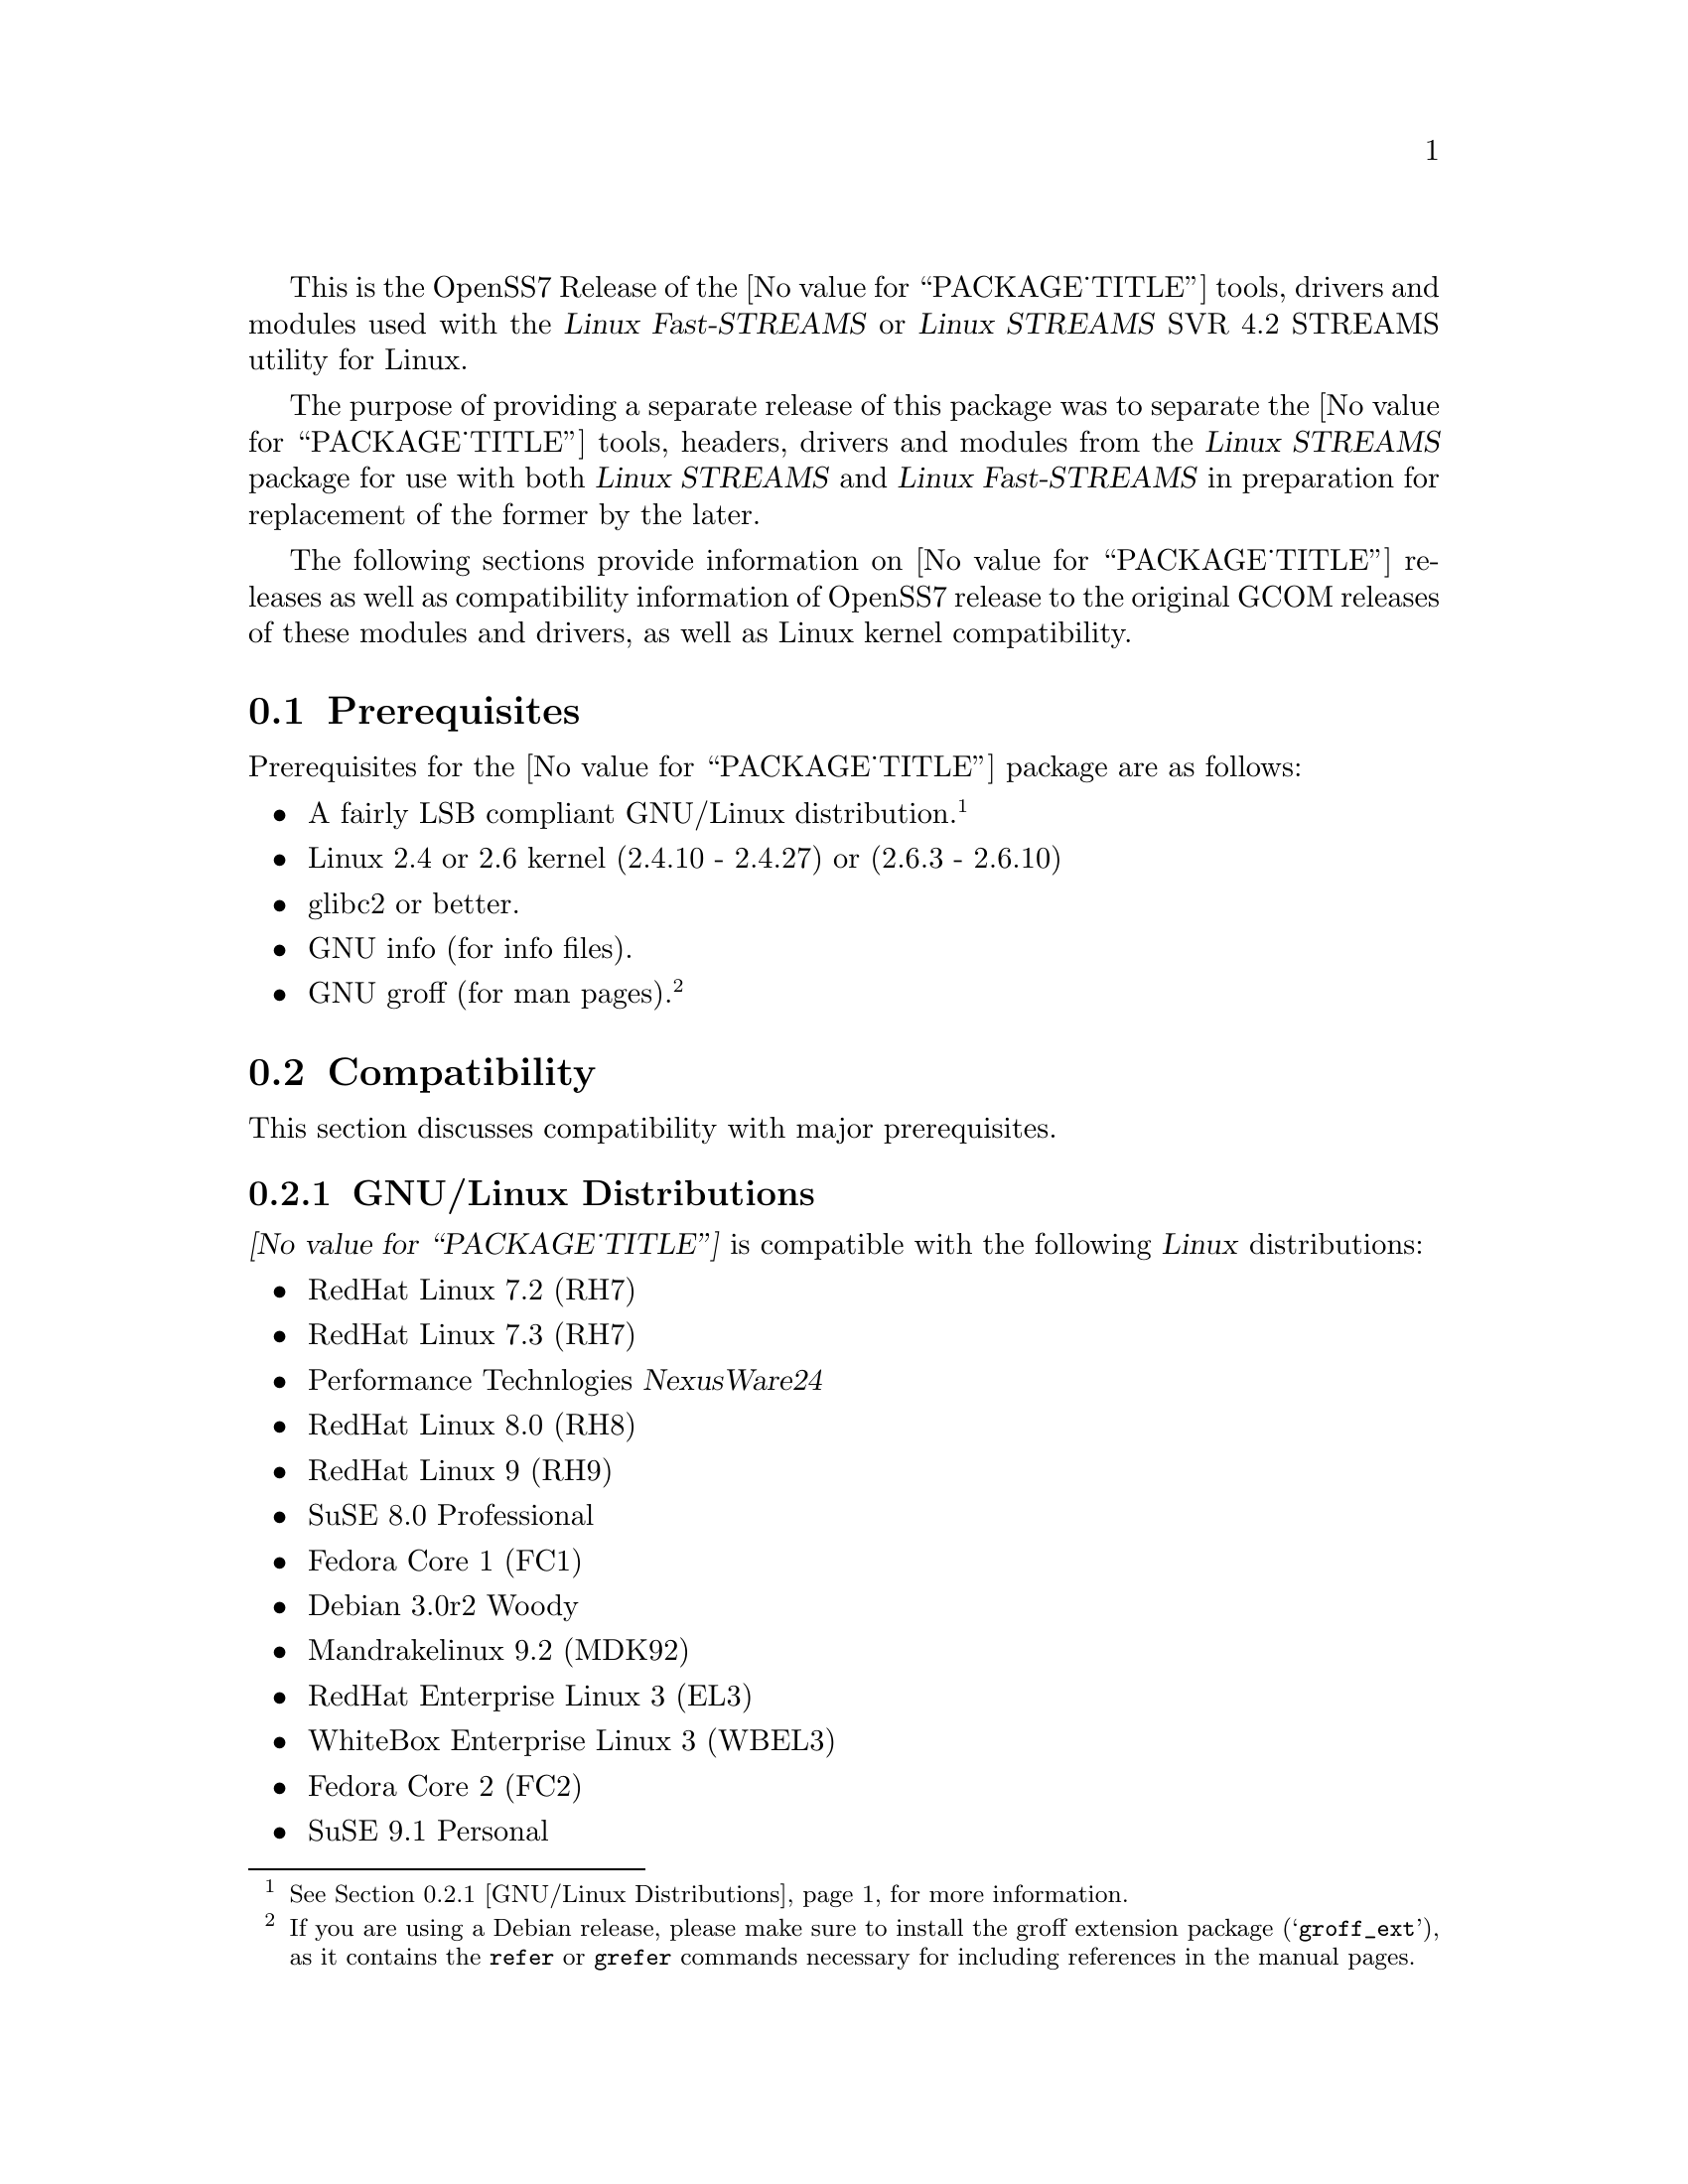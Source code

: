 @c -*- texinfo -*- vim: ft=texinfo
@c =========================================================================
@c
@c @(#) $Id: releases.texi,v 0.9.2.8 2005/04/12 09:28:56 brian Exp $
@c
@c =========================================================================
@c
@c Copyright (C) 2001-2005  OpenSS7 Corporation <www.openss7.com>
@c Copyright (C) 1997-2000  Brian F. G. Bidulock <bidulock@openss7.org>
@c
@c All Rights Reserved.
@c
@c Permission is granted to make and distribute verbatim copies of this
@c manual provided the copyright notice and this permission notice are
@c preserved on all copies.
@c
@c Permission is granted to copy and distribute modified versions of this
@c manual under the conditions for verbatim copying, provided that the
@c entire resulting derived work is distributed under the terms of a
@c permission notice identical to this one
@c 
@c Since the Linux kernel and libraries are constantly changing, this
@c manual page may be incorrect or out-of-date.  The author(s) assume no
@c responsibility for errors or omissions, or for damages resulting from
@c the use of the information contained herein.  The author(s) may not
@c have taken the same level of care in the production of this manual,
@c which is licensed free of charge, as they might when working
@c professionally.
@c 
@c Formatted or processed versions of this manual, if unaccompanied by
@c the source, must acknowledge the copyright and authors of this work.
@c
@c -------------------------------------------------------------------------
@c
@c U.S. GOVERNMENT RESTRICTED RIGHTS.  If you are licensing this Software
@c on behalf of the U.S. Government ("Government"), the following
@c provisions apply to you.  If the Software is supplied by the Department
@c of Defense ("DoD"), it is classified as "Commercial Computer Software"
@c under paragraph 252.227-7014 of the DoD Supplement to the Federal
@c Acquisition Regulations ("DFARS") (or any successor regulations) and the
@c Government is acquiring only the license rights granted herein (the
@c license rights customarily provided to non-Government users).  If the
@c Software is supplied to any unit or agency of the Government other than
@c DoD, it is classified as "Restricted Computer Software" and the
@c Government's rights in the Software are defined in paragraph 52.227-19
@c of the Federal Acquisition Regulations ("FAR") (or any success
@c regulations) or, in the cases of NASA, in paragraph 18.52.227-86 of the
@c NASA Supplement to the FAR (or any successor regulations).
@c
@c =========================================================================
@c 
@c Commercial licensing and support of this software is available from
@c OpenSS7 Corporation at a fee.  See http://www.openss7.com/
@c 
@c =========================================================================
@c
@c Last Modified $Date: 2005/04/12 09:28:56 $ by $Author: brian $
@c
@c =========================================================================

@c ----------------------------------------------------------------------------

This is the OpenSS7 Release of the @value{PACKAGE_TITLE} tools, drivers and modules
used with the @cite{Linux Fast-STREAMS} or @cite{Linux STREAMS} SVR 4.2 STREAMS utility for Linux.

The purpose of providing a separate release of this package was to separate the
@value{PACKAGE_TITLE} tools, headers, drivers and modules from the @cite{Linux STREAMS} package for
use with both @cite{Linux STREAMS} and @cite{Linux Fast-STREAMS} in preparation for replacement of
the former by the later.

The following sections provide information on @value{PACKAGE_TITLE} releases as well as
compatibility information of OpenSS7 release to the original GCOM releases of these modules and
drivers, as well as Linux kernel compatibility.

@menu
* Prerequisites::		Prerequisite packages
* Compatibility::		Compatibility Issues
* Release Notes::		Release Notes
* Bugs::			Known Bugs
* Schedule::			Development and Bug Fix Schedule
* History::			Project History
@end menu

@c ----------------------------------------------------------------------------
@c ----------------------------------------------------------------------------

@node Prerequisites
@section Prerequisites
@cindex prerequisites

Prerequisites for the @value{PACKAGE_TITLE} package are as follows:

@itemize @bullet
@item A fairly LSB compliant GNU/Linux distribution.
@footnote{@xref{GNU/Linux Distributions}, for more information.}
@item Linux 2.4 or 2.6 kernel (2.4.10 - 2.4.27) or (2.6.3 - 2.6.10)
@item glibc2 or better.
@item GNU info (for info files).
@item GNU groff (for man pages).
@footnote{If you are using a Debian release, please make sure to install the groff extension package
(@samp{groff_ext}), as it contains the @command{refer} or @command{grefer} commands necessary for
including references in the manual pages.}
@end itemize

@c ----------------------------------------------------------------------------
@c ----------------------------------------------------------------------------

@node Compatibility
@section Compatibility
@cindex compatibility

This section discusses compatibility with major prerequisites.

@menu
* GNU/Linux Distributions::	Compatibility to GNU/Linux Distributions
* Linux Kernel::		Compatibility to Linux Kernels
* Linux STREAMS::		Compatibility to LiS
* Linux Fast-STREAMS::		Compatibility to LfS
@end menu

@c ----------------------------------------------------------------------------

@node GNU/Linux Distributions
@subsection GNU/Linux Distributions
@cindex GNU/Linux Distributions

@dfn{@value{PACKAGE_TITLE}} is compatible with the following @dfn{Linux} distributions:

@itemize @bullet
@item RedHat Linux 7.2 (RH7)
@item RedHat Linux 7.3 (RH7)
@item Performance Technlogies @dfn{NexusWare24}
@item RedHat Linux 8.0 (RH8)
@item RedHat Linux 9 (RH9)
@item SuSE 8.0 Professional
@item Fedora Core 1 (FC1)
@item Debian 3.0r2 Woody
@item Mandrakelinux 9.2 (MDK92)
@item RedHat Enterprise Linux 3 (EL3)
@item WhiteBox Enterprise Linux 3 (WBEL3)
@item Fedora Core 2 (FC2)
@item SuSE 9.1 Personal
@item Mandrakelinux 10.0 (MDK100)
@item SuSE 9.2 Professional (SuSE9.2)
@item Mandrakelinux 10.1 (MDK101)
@item Fedora Core 3 (FC3)
@item RedHat Enterprise Linux 4 (EL4)
@item CentOS Enterprise Linux 4.0
@end itemize

When installing from the tarball (@pxref{Installing the Tar Ball}), this distribution is probably
compatible with a  much broader array of distributions than those listed above.  These are the
distributions against which the current maintainer creates builds.

@node Linux Kernel
@subsection Kernel
@cindex Kernel

@dfn{@value{PACKAGE_TITLE}} compiles as a @dfn{Linux} kernel module.  It is not ncessary to patch the
@dfn{Linux} kernel to use the package.  At a later date, it is possible to move this package into the
kernel.

@dfn{@value{PACKAGE_TITLE}} is compatible with 2.4 kernel series after 2.4.10.  It has been tested
up to and including 2.6.10.

@node Linux STREAMS
@subsection Linux STREAMS
@cindex Linux STREAMS

@node Linux Fast-STREAMS
@subsection Linux Fast-STREAMS
@cindex Linux Fast-STREAMS

@c ----------------------------------------------------------------------------
@c ----------------------------------------------------------------------------

@node Release Notes
@section Release Notes
@cindex release notes

The sections that follow provide information on OpenSS7 releases of the @*
@value{PACKAGE_TITLE} package.

@ifnotplaintext
@ifnothtml
@menu
* Release @value{PACKAGE}-@value{VERSION}::			Release @value{PACKAGE_RELEASE}
* Release sctp-0.2.20-1::		Release 1
@end menu
@end ifnothtml
@end ifnotplaintext

@c ----------------------------------------------------------------------------

@node Release @value{PACKAGE}-@value{VERSION}
@subsection Release @value{PACKAGE}-@value{VERSION}
@cindex release @value{PACKAGE}-@value{VERSION}

Updated version numbering.  Improved build process.

@c ----------------------------------------------------------------------------

@node sctp-0.2.20-1
@subsection sctp-0.2.20-1
@cindex sctp-0.2.20-1

Initial autoconf/RPM packaging of the @command{@value{PACKAGE}} release.

Not publicly released.

@c ----------------------------------------------------------------------------
@c ----------------------------------------------------------------------------

@node Bugs
@section Bugs
@cindex bugs

@dfn{@value{PACKAGE_TITLE}} has many known bugs.  These are alpha releases.  Use at your own risk.
Remember that there is @b{NO WARRANTY}.@footnote{See section @b{NO WARRANY} under @ref{GNU General
Public License}.}

@b{This software is @i{alpha} software.  As such, it will likely crash your kernel.  Installation
of the software may irreparably mangle your header files or Linux distribution in such a way as to
make it unusable.  Crashes will likely lock your system and rebooting the system might not repair the
problem.  You can loose all the data on your system.  Because this software can crash your kernel,
the resulting unstable system could destroy computer hardware or peripherals making them unusable.
You will likely void the warranty on any system on which you run this software. YOU HAVE BEEN
WARNED.}

@c ----------------------------------------------------------------------------
@c ----------------------------------------------------------------------------

@node Schedule
@section Schedule
@cindex schedule

@c ----------------------------------------------------------------------------
@c ----------------------------------------------------------------------------

@node History
@section History
@cindex history

@c ----------------------------------------------------------------------------

